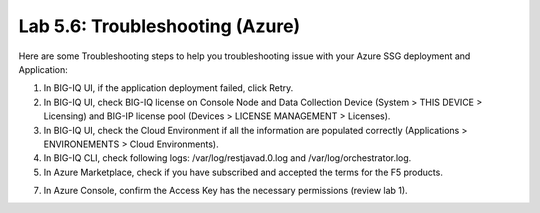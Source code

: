 Lab 5.6: Troubleshooting (Azure)
--------------------------------

Here are some Troubleshooting steps to help you troubleshooting issue with your Azure SSG deployment and Application:

1. In BIG-IQ UI, if the application deployment failed, click Retry.
2. In BIG-IQ UI, check BIG-IQ license on Console Node and Data Collection Device (System > THIS DEVICE > Licensing) and 
   BIG-IP license pool (Devices > LICENSE MANAGEMENT > Licenses).
3. In BIG-IQ UI, check the Cloud Environment if all the information are populated correctly (Applications > ENVIRONEMENTS > Cloud Environments).
4. In BIG-IQ CLI, check following logs: /var/log/restjavad.0.log and /var/log/orchestrator.log.
5. In Azure Marketplace, check if you have subscribed and accepted the terms for the F5 products.

.. image:: ../pictures/module5/img_module5_lab1_5.png
  :align: center
  :scale: 50%

7. In Azure Console, confirm the Access Key has the necessary permissions (review lab 1).